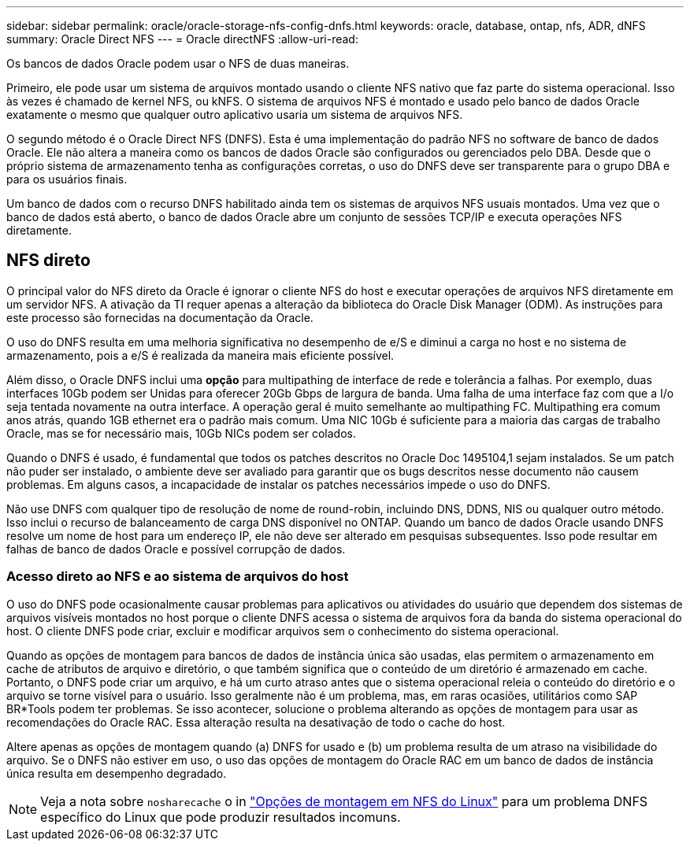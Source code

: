 ---
sidebar: sidebar 
permalink: oracle/oracle-storage-nfs-config-dnfs.html 
keywords: oracle, database, ontap, nfs, ADR, dNFS 
summary: Oracle Direct NFS 
---
= Oracle directNFS
:allow-uri-read: 


[role="lead"]
Os bancos de dados Oracle podem usar o NFS de duas maneiras.

Primeiro, ele pode usar um sistema de arquivos montado usando o cliente NFS nativo que faz parte do sistema operacional. Isso às vezes é chamado de kernel NFS, ou kNFS. O sistema de arquivos NFS é montado e usado pelo banco de dados Oracle exatamente o mesmo que qualquer outro aplicativo usaria um sistema de arquivos NFS.

O segundo método é o Oracle Direct NFS (DNFS). Esta é uma implementação do padrão NFS no software de banco de dados Oracle. Ele não altera a maneira como os bancos de dados Oracle são configurados ou gerenciados pelo DBA. Desde que o próprio sistema de armazenamento tenha as configurações corretas, o uso do DNFS deve ser transparente para o grupo DBA e para os usuários finais.

Um banco de dados com o recurso DNFS habilitado ainda tem os sistemas de arquivos NFS usuais montados. Uma vez que o banco de dados está aberto, o banco de dados Oracle abre um conjunto de sessões TCP/IP e executa operações NFS diretamente.



== NFS direto

O principal valor do NFS direto da Oracle é ignorar o cliente NFS do host e executar operações de arquivos NFS diretamente em um servidor NFS. A ativação da TI requer apenas a alteração da biblioteca do Oracle Disk Manager (ODM). As instruções para este processo são fornecidas na documentação da Oracle.

O uso do DNFS resulta em uma melhoria significativa no desempenho de e/S e diminui a carga no host e no sistema de armazenamento, pois a e/S é realizada da maneira mais eficiente possível.

Além disso, o Oracle DNFS inclui uma *opção* para multipathing de interface de rede e tolerância a falhas. Por exemplo, duas interfaces 10Gb podem ser Unidas para oferecer 20Gb Gbps de largura de banda. Uma falha de uma interface faz com que a I/o seja tentada novamente na outra interface. A operação geral é muito semelhante ao multipathing FC. Multipathing era comum anos atrás, quando 1GB ethernet era o padrão mais comum. Uma NIC 10Gb é suficiente para a maioria das cargas de trabalho Oracle, mas se for necessário mais, 10Gb NICs podem ser colados.

Quando o DNFS é usado, é fundamental que todos os patches descritos no Oracle Doc 1495104,1 sejam instalados. Se um patch não puder ser instalado, o ambiente deve ser avaliado para garantir que os bugs descritos nesse documento não causem problemas. Em alguns casos, a incapacidade de instalar os patches necessários impede o uso do DNFS.

Não use DNFS com qualquer tipo de resolução de nome de round-robin, incluindo DNS, DDNS, NIS ou qualquer outro método. Isso inclui o recurso de balanceamento de carga DNS disponível no ONTAP. Quando um banco de dados Oracle usando DNFS resolve um nome de host para um endereço IP, ele não deve ser alterado em pesquisas subsequentes. Isso pode resultar em falhas de banco de dados Oracle e possível corrupção de dados.



=== Acesso direto ao NFS e ao sistema de arquivos do host

O uso do DNFS pode ocasionalmente causar problemas para aplicativos ou atividades do usuário que dependem dos sistemas de arquivos visíveis montados no host porque o cliente DNFS acessa o sistema de arquivos fora da banda do sistema operacional do host. O cliente DNFS pode criar, excluir e modificar arquivos sem o conhecimento do sistema operacional.

Quando as opções de montagem para bancos de dados de instância única são usadas, elas permitem o armazenamento em cache de atributos de arquivo e diretório, o que também significa que o conteúdo de um diretório é armazenado em cache. Portanto, o DNFS pode criar um arquivo, e há um curto atraso antes que o sistema operacional releia o conteúdo do diretório e o arquivo se torne visível para o usuário. Isso geralmente não é um problema, mas, em raras ocasiões, utilitários como SAP BR*Tools podem ter problemas. Se isso acontecer, solucione o problema alterando as opções de montagem para usar as recomendações do Oracle RAC. Essa alteração resulta na desativação de todo o cache do host.

Altere apenas as opções de montagem quando (a) DNFS for usado e (b) um problema resulta de um atraso na visibilidade do arquivo. Se o DNFS não estiver em uso, o uso das opções de montagem do Oracle RAC em um banco de dados de instância única resulta em desempenho degradado.


NOTE: Veja a nota sobre `nosharecache` o in link:oracle-host-config-linux.html#linux-direct-nfs["Opções de montagem em NFS do Linux"] para um problema DNFS específico do Linux que pode produzir resultados incomuns.
